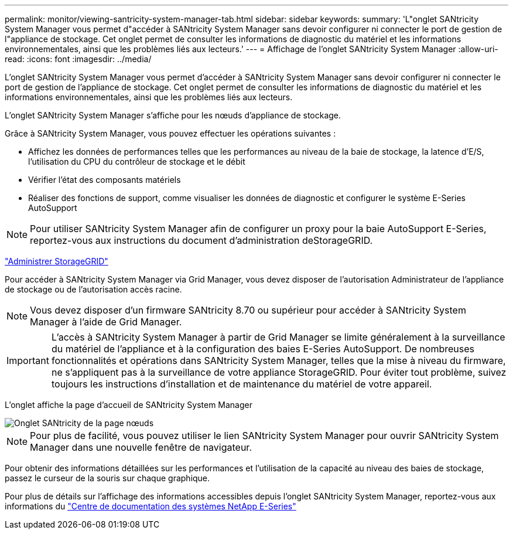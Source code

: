 ---
permalink: monitor/viewing-santricity-system-manager-tab.html 
sidebar: sidebar 
keywords:  
summary: 'L"onglet SANtricity System Manager vous permet d"accéder à SANtricity System Manager sans devoir configurer ni connecter le port de gestion de l"appliance de stockage. Cet onglet permet de consulter les informations de diagnostic du matériel et les informations environnementales, ainsi que les problèmes liés aux lecteurs.' 
---
= Affichage de l'onglet SANtricity System Manager
:allow-uri-read: 
:icons: font
:imagesdir: ../media/


[role="lead"]
L'onglet SANtricity System Manager vous permet d'accéder à SANtricity System Manager sans devoir configurer ni connecter le port de gestion de l'appliance de stockage. Cet onglet permet de consulter les informations de diagnostic du matériel et les informations environnementales, ainsi que les problèmes liés aux lecteurs.

L'onglet SANtricity System Manager s'affiche pour les nœuds d'appliance de stockage.

Grâce à SANtricity System Manager, vous pouvez effectuer les opérations suivantes :

* Affichez les données de performances telles que les performances au niveau de la baie de stockage, la latence d'E/S, l'utilisation du CPU du contrôleur de stockage et le débit
* Vérifier l'état des composants matériels
* Réaliser des fonctions de support, comme visualiser les données de diagnostic et configurer le système E-Series AutoSupport



NOTE: Pour utiliser SANtricity System Manager afin de configurer un proxy pour la baie AutoSupport E-Series, reportez-vous aux instructions du document d'administration deStorageGRID.

link:../admin/index.html["Administrer StorageGRID"]

Pour accéder à SANtricity System Manager via Grid Manager, vous devez disposer de l'autorisation Administrateur de l'appliance de stockage ou de l'autorisation accès racine.


NOTE: Vous devez disposer d'un firmware SANtricity 8.70 ou supérieur pour accéder à SANtricity System Manager à l'aide de Grid Manager.


IMPORTANT: L'accès à SANtricity System Manager à partir de Grid Manager se limite généralement à la surveillance du matériel de l'appliance et à la configuration des baies E-Series AutoSupport. De nombreuses fonctionnalités et opérations dans SANtricity System Manager, telles que la mise à niveau du firmware, ne s'appliquent pas à la surveillance de votre appliance StorageGRID. Pour éviter tout problème, suivez toujours les instructions d'installation et de maintenance du matériel de votre appareil.

L'onglet affiche la page d'accueil de SANtricity System Manager

image::../media/nodes_page_santricity_tab.png[Onglet SANtricity de la page nœuds]


NOTE: Pour plus de facilité, vous pouvez utiliser le lien SANtricity System Manager pour ouvrir SANtricity System Manager dans une nouvelle fenêtre de navigateur.

Pour obtenir des informations détaillées sur les performances et l'utilisation de la capacité au niveau des baies de stockage, passez le curseur de la souris sur chaque graphique.

Pour plus de détails sur l'affichage des informations accessibles depuis l'onglet SANtricity System Manager, reportez-vous aux informations du http://mysupport.netapp.com/info/web/ECMP1658252.html["Centre de documentation des systèmes NetApp E-Series"]
